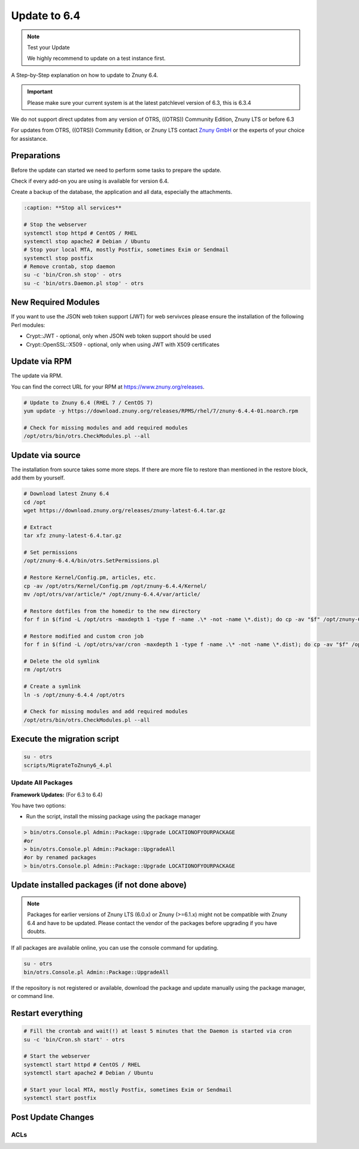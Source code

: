 Update to 6.4
#############
.. _PageNavigation install_update-6_4:

.. note:: Test your Update

  We highly recommend to update on a test instance first.

A Step-by-Step explanation on how to update to Znuny 6.4.

.. important:: 

  Please make sure your current system is at the latest patchlevel version of 6.3, this is 6.3.4


We do not support direct updates from any version of OTRS, ((OTRS)) Community Edition, Znuny LTS or before 6.3

For updates from OTRS, ((OTRS)) Community Edition, or Znuny LTS contact `Znuny GmbH <https://www.znuny.com>`_ or the experts of your choice for assistance.

Preparations
************

Before the update can started we need to perform some tasks to prepare the update.

Check if every add-on you are using is available for version 6.4.

Create a backup of the database, the application and all data, especially the attachments.

.. code-block::
  
  :caption: **Stop all services**

  # Stop the webserver
  systemctl stop httpd # CentOS / RHEL
  systemctl stop apache2 # Debian / Ubuntu
  # Stop your local MTA, mostly Postfix, sometimes Exim or Sendmail
  systemctl stop postfix
  # Remove crontab, stop daemon
  su -c 'bin/Cron.sh stop' - otrs
  su -c 'bin/otrs.Daemon.pl stop' - otrs


New Required Modules
********************

If you want to use the JSON web token support (JWT) for web servivces please ensure the installation of the following Perl modules:

* Crypt::JWT - optional, only when JSON web token support should be used
* Crypt::OpenSSL::X509 - optional, only when using JWT with X509 certificates

Update via RPM
***************

The update via RPM.

You can find the correct URL for your RPM at https://www.znuny.org/releases. 

.. code-block::

  # Update to Znuny 6.4 (RHEL 7 / CentOS 7)
  yum update -y https://download.znuny.org/releases/RPMS/rhel/7/znuny-6.4.4-01.noarch.rpm

  # Check for missing modules and add required modules
  /opt/otrs/bin/otrs.CheckModules.pl --all


Update via source
*****************

The installation from source takes some more steps. If there are more file to restore than mentioned in the restore block, add them by yourself.

.. code-block::

  # Download latest Znuny 6.4
  cd /opt
  wget https://download.znuny.org/releases/znuny-latest-6.4.tar.gz

  # Extract
  tar xfz znuny-latest-6.4.tar.gz

  # Set permissions
  /opt/znuny-6.4.4/bin/otrs.SetPermissions.pl

  # Restore Kernel/Config.pm, articles, etc.
  cp -av /opt/otrs/Kernel/Config.pm /opt/znuny-6.4.4/Kernel/
  mv /opt/otrs/var/article/* /opt/znuny-6.4.4/var/article/

  # Restore dotfiles from the homedir to the new directory
  for f in $(find -L /opt/otrs -maxdepth 1 -type f -name .\* -not -name \*.dist); do cp -av "$f" /opt/znuny-6.4.4/; done

  # Restore modified and custom cron job
  for f in $(find -L /opt/otrs/var/cron -maxdepth 1 -type f -name .\* -not -name \*.dist); do cp -av "$f" /opt/znuny-6.4.4/var/cron/; done

  # Delete the old symlink
  rm /opt/otrs

  # Create a symlink 
  ln -s /opt/znuny-6.4.4 /opt/otrs

  # Check for missing modules and add required modules
  /opt/otrs/bin/otrs.CheckModules.pl --all


Execute the migration script
****************************

.. code-block::

  su - otrs
  scripts/MigrateToZnuny6_4.pl


Update All Packages
~~~~~~~~~~~~~~~~~~~

**Framework Updates:**
(For 6.3 to 6.4)

You have two options:

* Run the script, install the missing package using the package manager 

.. code-block::

  > bin/otrs.Console.pl Admin::Package::Upgrade LOCATIONOFYOURPACKAGE
  #or
  > bin/otrs.Console.pl Admin::Package::UpgradeAll
  #or by renamed packages
  > bin/otrs.Console.pl Admin::Package::Upgrade LOCATIONOFYOURPACKAGE

Update installed packages (if not done above)
*********************************************

.. note:: Packages for earlier versions of Znuny LTS (6.0.x) or Znuny (>=6.1.x) might not be compatible with Znuny 6.4 and have to be updated. Please contact the vendor of the packages before upgrading if you have doubts.

If all packages are available online, you can use the console command for updating.

.. code-block::

  su - otrs
  bin/otrs.Console.pl Admin::Package::UpgradeAll

If the repository is not registered or available, download the package and update manually using the package manager, or command line.

Restart everything
*******************

.. code-block::

  # Fill the crontab and wait(!) at least 5 minutes that the Daemon is started via cron
  su -c 'bin/Cron.sh start' - otrs

  # Start the webserver
  systemctl start httpd # CentOS / RHEL
  systemctl start apache2 # Debian / Ubuntu

  # Start your local MTA, mostly Postfix, sometimes Exim or Sendmail
  systemctl start postfix

Post Update Changes
********************

ACLs
~~~~

.. versionadded:: 6.4.4

  If you use an ACL which Matches or Limits ``Ticket => NewOwner``, the behavior has changed to use the login and not display name of the user.


